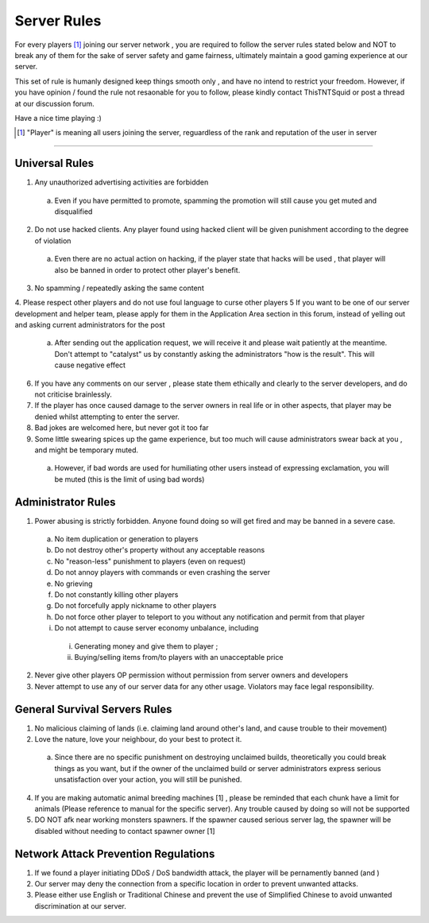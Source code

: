 =============
Server Rules
=============
For every players [#]_ joining our server network , you are required to follow the server rules stated below and NOT to break any of them for the sake of
server safety and game fairness, ultimately maintain a good gaming experience at our server.

This set of rule is humanly designed keep things smooth only , and have no intend to restrict your freedom.
However, if you have opinion / found the rule not resaonable for you to follow, please kindly contact ThisTNTSquid or post a thread at our discussion forum.

Have a nice time playing :)

.. [#] "Player" is meaning all users joining the server, reguardless of the rank and reputation of the user in server

--------

Universal Rules
----------------

1. Any unauthorized advertising activities are forbidden
  a. Even if you have permitted to promote, spamming the promotion will still cause you get muted and disqualified​
2. Do not use hacked clients. Any player found using hacked client will be given punishment according to the degree of violation
  a. Even there are no actual action on hacking, if the player state that hacks will be used , that player will also be banned in order to protect other player's benefit.​
3. No spamming / repeatedly asking the same content
4. Please respect other players and do not use foul language to curse other players
5 If you want to be one of our server development and helper team, please apply for them in the Application Area section in this forum, instead of yelling out and asking current administrators for the post
  a. After sending out the application request, we will receive it and please wait patiently at the meantime. Don't attempt to "catalyst" us by constantly asking the administrators "how is the result". This will cause negative effect​
6. If you have any comments on our server , please state them ethically and clearly to the server developers, and do not criticise brainlessly.
7. If the player has once caused damage to the server owners in real life or in other aspects, that player may be denied whilst attempting to enter the server.
8. Bad jokes are welcomed here, but never got it too far
9. Some little swearing spices up the game experience, but too much will cause administrators swear back at you , and might be temporary muted.
  a. However, if bad words are used for humiliating other users instead of expressing exclamation, you will be muted (this is the limit of using bad words)​

Administrator Rules
---------------------
1. Power abusing is strictly forbidden. Anyone found doing so will get fired and may be banned in a severe case.
  a. No item duplication or generation to players
  b. Do not destroy other's property without any acceptable reasons
  c. No "reason-less" punishment to players (even on request)
  d. Do not annoy players with commands or even crashing the server
  e. No grieving
  f. Do not constantly killing other players
  g. Do not forcefully apply nickname to other players
  h. Do not force other player to teleport to you without any notification and permit from that player
  i. Do not attempt to cause server economy unbalance, including
    i) Generating money and give them to player ;
    ii) Buying/selling items from/to players with an unacceptable price
2. Never give other players OP permission without permission from server owners and developers
3. Never attempt to use any of our server data for any other usage. Violators may face legal responsibility.

.. Faction Servers Specified Rules
 --------------------------------
 1. Please keep your items and builds safe. Any report of grieving on unclaimed land will be ignored.
 2. If you want to move your base, please remember to move your land also by unclaiming the old lands

General Survival Servers Rules
-------------------------------
1. No malicious claiming of lands (i.e. claiming land around other's land, and cause trouble to their movement)
2. Love the nature, love your neighbour, do your best to protect it.
  a. Since there are no specific punishment on destroying unclaimed builds, theoretically you could break things as you want, but if the owner of the unclaimed build or server administrators express serious unsatisfaction over your action, you will still be punished.​
4. If you are making automatic animal breeding machines [1] , please be reminded that each chunk have a limit for animals (Please reference to manual for the specific server). Any trouble caused by doing so will not be supported
5. DO NOT afk near working monsters spawners. If the spawner caused serious server lag, the spawner will be disabled without needing to contact spawner owner [1]

Network Attack Prevention Regulations
--------------------------------------
1. If we found a player initiating DDoS / DoS bandwidth attack, the player will be pernamently banned (and )
2. Our server may deny the connection from a specific location in order to prevent unwanted attacks.
3. Please either use English or Traditional Chinese and prevent the use of Simplified Chinese to avoid unwanted discrimination at our server.
